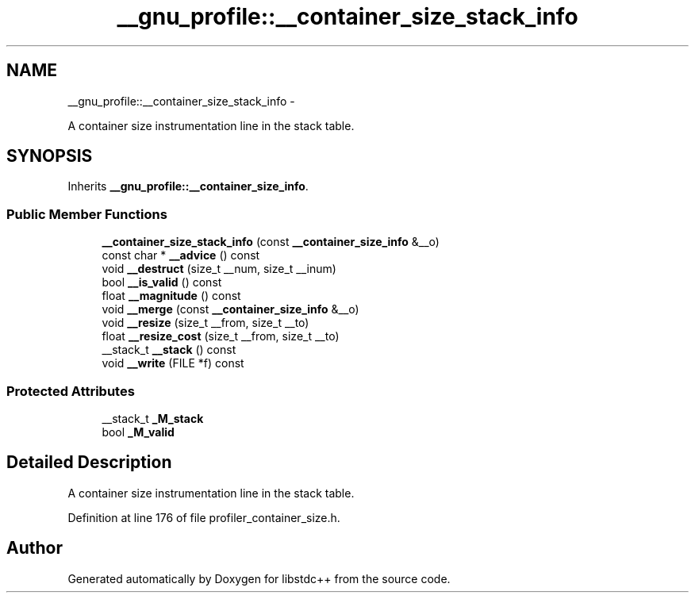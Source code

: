 .TH "__gnu_profile::__container_size_stack_info" 3 "Sun Oct 10 2010" "libstdc++" \" -*- nroff -*-
.ad l
.nh
.SH NAME
__gnu_profile::__container_size_stack_info \- 
.PP
A container size instrumentation line in the stack table.  

.SH SYNOPSIS
.br
.PP
.PP
Inherits \fB__gnu_profile::__container_size_info\fP.
.SS "Public Member Functions"

.in +1c
.ti -1c
.RI "\fB__container_size_stack_info\fP (const \fB__container_size_info\fP &__o)"
.br
.ti -1c
.RI "const char * \fB__advice\fP () const "
.br
.ti -1c
.RI "void \fB__destruct\fP (size_t __num, size_t __inum)"
.br
.ti -1c
.RI "bool \fB__is_valid\fP () const "
.br
.ti -1c
.RI "float \fB__magnitude\fP () const "
.br
.ti -1c
.RI "void \fB__merge\fP (const \fB__container_size_info\fP &__o)"
.br
.ti -1c
.RI "void \fB__resize\fP (size_t __from, size_t __to)"
.br
.ti -1c
.RI "float \fB__resize_cost\fP (size_t __from, size_t __to)"
.br
.ti -1c
.RI "__stack_t \fB__stack\fP () const "
.br
.ti -1c
.RI "void \fB__write\fP (FILE *f) const "
.br
.in -1c
.SS "Protected Attributes"

.in +1c
.ti -1c
.RI "__stack_t \fB_M_stack\fP"
.br
.ti -1c
.RI "bool \fB_M_valid\fP"
.br
.in -1c
.SH "Detailed Description"
.PP 
A container size instrumentation line in the stack table. 
.PP
Definition at line 176 of file profiler_container_size.h.

.SH "Author"
.PP 
Generated automatically by Doxygen for libstdc++ from the source code.
